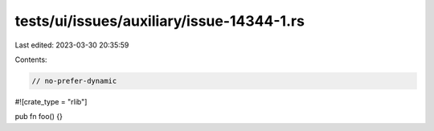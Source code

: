 tests/ui/issues/auxiliary/issue-14344-1.rs
==========================================

Last edited: 2023-03-30 20:35:59

Contents:

.. code-block:: rs

    // no-prefer-dynamic

#![crate_type = "rlib"]

pub fn foo() {}


